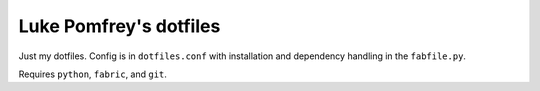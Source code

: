 Luke Pomfrey's dotfiles
=======================

Just my dotfiles. Config is in ``dotfiles.conf``
with installation and dependency handling in the ``fabfile.py``.

Requires ``python``, ``fabric``, and ``git``.
